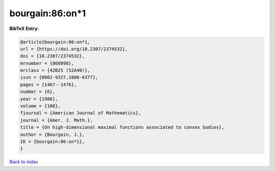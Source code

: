 bourgain:86:on*1
================

.. :cite:t:`bourgain:86:on*1`

.. bibliography:: ../../All.bib

**BibTeX Entry:**

.. code-block:: bibtex

   @article{bourgain:86:on*1,
   url = {https://doi.org/10.2307/2374532},
   doi = {10.2307/2374532},
   mrnumber = {868898},
   mrclass = {42B25 (52A40)},
   issn = {0002-9327,1080-6377},
   pages = {1467--1476},
   number = {6},
   year = {1986},
   volume = {108},
   fjournal = {American Journal of Mathematics},
   journal = {Amer. J. Math.},
   title = {On high-dimensional maximal functions associated to convex bodies},
   author = {Bourgain, J.},
   ID = {bourgain:86:on*1},
   }

`Back to index <../index>`_
